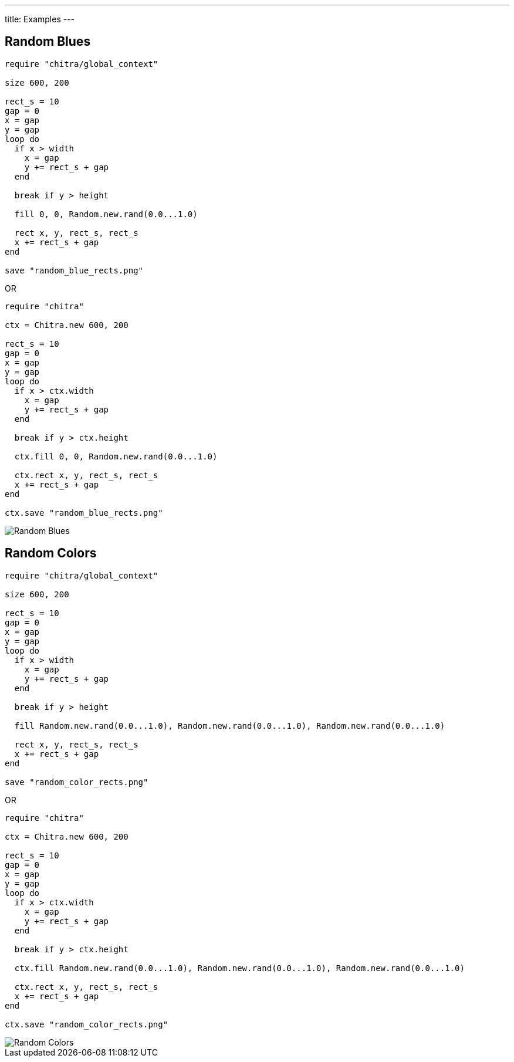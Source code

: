 ---
title: Examples
---

== Random Blues

[source,crystal]
----
require "chitra/global_context"

size 600, 200

rect_s = 10
gap = 0
x = gap
y = gap
loop do
  if x > width
    x = gap
    y += rect_s + gap
  end

  break if y > height

  fill 0, 0, Random.new.rand(0.0...1.0)

  rect x, y, rect_s, rect_s
  x += rect_s + gap
end

save "random_blue_rects.png"
----

OR

[source,crystal]
----
require "chitra"

ctx = Chitra.new 600, 200

rect_s = 10
gap = 0
x = gap
y = gap
loop do
  if x > ctx.width
    x = gap
    y += rect_s + gap
  end

  break if y > ctx.height

  ctx.fill 0, 0, Random.new.rand(0.0...1.0)

  ctx.rect x, y, rect_s, rect_s
  x += rect_s + gap
end

ctx.save "random_blue_rects.png"
----

image::/images/blue_rects.png[Random Blues]

== Random Colors

[source,crystal]
----
require "chitra/global_context"

size 600, 200

rect_s = 10
gap = 0
x = gap
y = gap
loop do
  if x > width
    x = gap
    y += rect_s + gap
  end

  break if y > height

  fill Random.new.rand(0.0...1.0), Random.new.rand(0.0...1.0), Random.new.rand(0.0...1.0)

  rect x, y, rect_s, rect_s
  x += rect_s + gap
end

save "random_color_rects.png"
----

OR

[source,crystal]
----
require "chitra"

ctx = Chitra.new 600, 200

rect_s = 10
gap = 0
x = gap
y = gap
loop do
  if x > ctx.width
    x = gap
    y += rect_s + gap
  end

  break if y > ctx.height

  ctx.fill Random.new.rand(0.0...1.0), Random.new.rand(0.0...1.0), Random.new.rand(0.0...1.0)

  ctx.rect x, y, rect_s, rect_s
  x += rect_s + gap
end

ctx.save "random_color_rects.png"
----

image::/images/random_color_rects.png[Random Colors]
